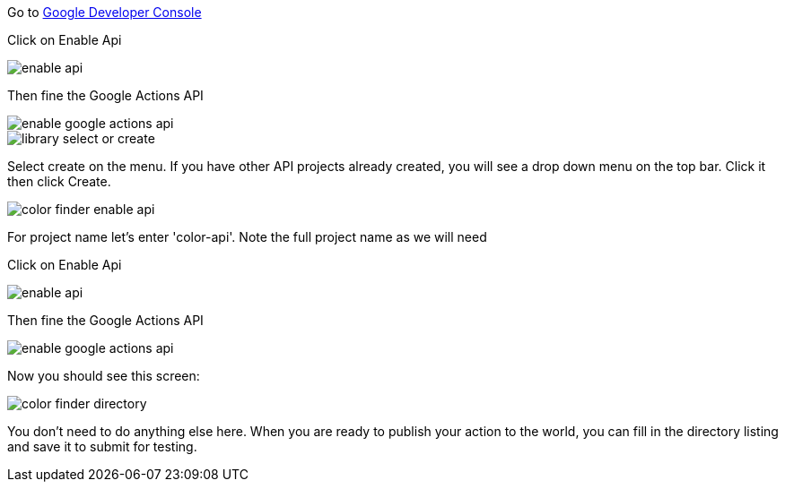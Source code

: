 Go to https://console.developers.google.com/apis/dashboard[Google Developer Console]



Click on Enable Api

image::enable-api.png[]

Then fine the Google Actions API

image::enable-google-actions-api.png[]

image::library-select-or-create.png[]

Select create on the menu. If you have other API projects already created, you will see a drop down menu on the top bar. Click it then click Create.

image::color-finder-enable-api.png[]

For project name let's enter 'color-api'. Note the full project name as we will need

Click on Enable Api

image::enable-api.png[]

Then fine the Google Actions API

image::enable-google-actions-api.png[]

Now you should see this screen:

image::color-finder-directory.png[]

You don't need to do anything else here. When you are ready to publish your action to the world, you can fill in the directory listing and save it to submit for testing.



